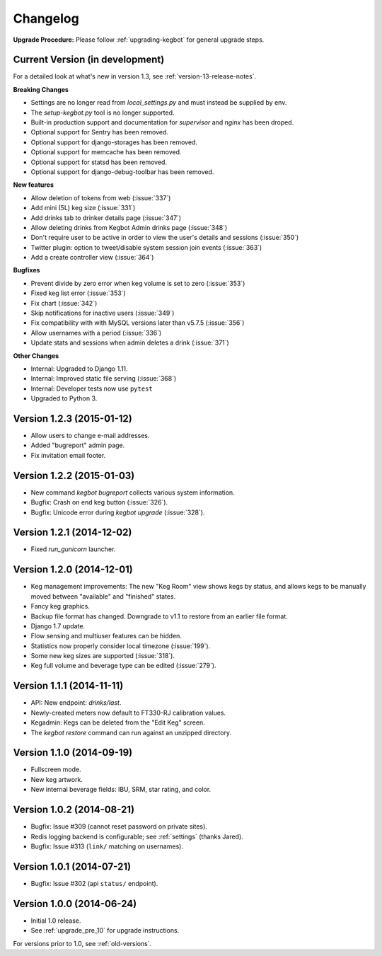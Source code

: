 .. _changelog:

Changelog
=========

**Upgrade Procedure:** Please follow :ref:`upgrading-kegbot` for general upgrade steps.


Current Version (in development)
--------------------------------

For a detailed look at what's new in version 1.3, see :ref:`version-13-release-notes`.

**Breaking Changes**

* Settings are no longer read from `local_settings.py` and must instead be supplied by env.
* The `setup-kegbot.py` tool is no longer supported.
* Built-in production support and documentation for `supervisor` and `nginx` has been droped.
* Optional support for Sentry has been removed.
* Optional support for django-storages has been removed.
* Optional support for memcache has been removed.
* Optional support for statsd has been removed.
* Optional support for django-debug-toolbar has been removed.

**New features**

* Allow deletion of tokens from web (:issue:`337`)
* Add mini (5L) keg size (:issue:`331`)
* Add drinks tab to drinker details page (:issue:`347`)
* Allow deleting drinks from Kegbot Admin drinks page (:issue:`348`)
* Don't require user to be active in order to view the user's details and sessions (:issue:`350`)
* Twitter plugin: option to tweet/disable system session join events (:issue:`363`)
* Add a create controller view (:issue:`364`)

**Bugfixes**

* Prevent divide by zero error when keg volume is set to zero (:issue:`353`)
* Fixed keg list error (:issue:`353`)
* Fix chart (:issue:`342`)
* Skip notifications for inactive users  (:issue:`349`)
* Fix compatibility with with MySQL versions later than v5.7.5 (:issue:`356`)
* Allow usernames with a period (:issue:`336`)
* Update stats and sessions when admin deletes a drink (:issue:`371`)

**Other Changes**

* Internal: Upgraded to Django 1.11.
* Internal: Improved static file serving (:issue:`368`)
* Internal: Developer tests now use ``pytest``
* Upgraded to Python 3.

Version 1.2.3 (2015-01-12)
--------------------------
* Allow users to change e-mail addresses.
* Added "bugreport" admin page.
* Fix invitation email footer.


Version 1.2.2 (2015-01-03)
--------------------------
* New command `kegbot bugreport` collects various system information.
* Bugfix: Crash on end keg button (:issue:`326`).
* Bugfix: Unicode error during `kegbot upgrade` (:issue:`328`).


Version 1.2.1 (2014-12-02)
--------------------------
* Fixed `run_gunicorn` launcher.


Version 1.2.0 (2014-12-01)
--------------------------
* Keg management improvements: The new "Keg Room" view shows kegs by status,
  and allows kegs to be manually moved between "available" and "finished"
  states.
* Fancy keg graphics.
* Backup file format has changed. Downgrade to v1.1 to restore from an
  earlier file format.
* Django 1.7 update.
* Flow sensing and multiuser features can be hidden.
* Statistics now properly consider local timezone (:issue:`199`).
* Some new keg sizes are supported (:issue:`318`).
* Keg full volume and beverage type can be edited (:issue:`279`).


Version 1.1.1 (2014-11-11)
--------------------------
* API: New endpoint: `drinks/last`.
* Newly-created meters now default to FT330-RJ calibration values.
* Kegadmin: Kegs can be deleted from the "Edit Keg" screen.
* The `kegbot restore` command can run against an unzipped directory.


Version 1.1.0 (2014-09-19)
--------------------------
* Fullscreen mode.
* New keg artwork.
* New internal beverage fields: IBU, SRM, star rating, and color.


Version 1.0.2 (2014-08-21)
--------------------------
* Bugfix: Issue #309 (cannot reset password on private sites).
* Redis logging backend is configurable; see :ref:`settings` (thanks Jared).
* Bugfix: Issue #313 (``link/`` matching on usernames).


Version 1.0.1 (2014-07-21)
--------------------------
* Bugfix: Issue #302 (api ``status/`` endpoint).


Version 1.0.0 (2014-06-24)
--------------------------
* Initial 1.0 release.
* See :ref:`upgrade_pre_10` for upgrade instructions.

For versions prior to 1.0, see :ref:`old-versions`.
